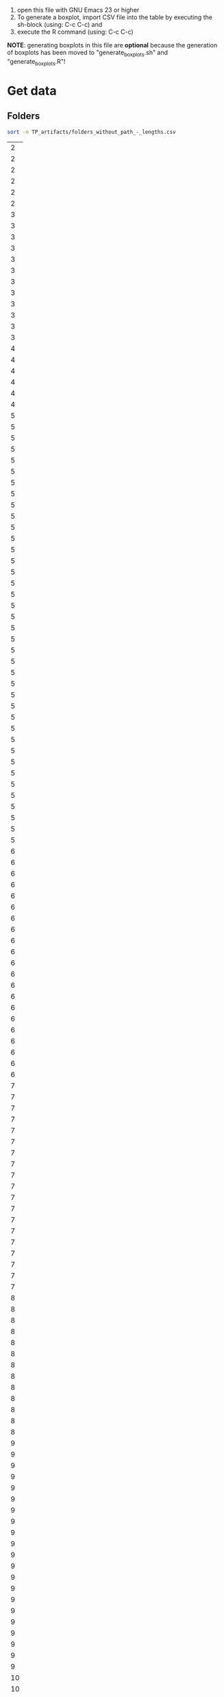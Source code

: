 
1. open this file with GNU Emacs 23 or higher
2. To generate a boxplot, import CSV file into the table by
   executing the sh-block (using: C-c C-c) and
3. execute the R command (using: C-c C-c)

*NOTE*: generating boxplots in this file are *optional* because the
 generation of boxplots has been moved to "generate_boxplots.sh" and
 "generate_boxplots.R"!

* Get data

** Folders

#+NAME: list_of_all_folders_without_paths-lengths
#+BEGIN_SRC sh :exports both 
sort -n TP_artifacts/folders_without_path_-_lengths.csv
#+END_SRC

#+RESULTS: list_of_all_folders_without_paths-lengths
|  2 |
|  2 |
|  2 |
|  2 |
|  2 |
|  2 |
|  3 |
|  3 |
|  3 |
|  3 |
|  3 |
|  3 |
|  3 |
|  3 |
|  3 |
|  3 |
|  3 |
|  3 |
|  4 |
|  4 |
|  4 |
|  4 |
|  4 |
|  4 |
|  5 |
|  5 |
|  5 |
|  5 |
|  5 |
|  5 |
|  5 |
|  5 |
|  5 |
|  5 |
|  5 |
|  5 |
|  5 |
|  5 |
|  5 |
|  5 |
|  5 |
|  5 |
|  5 |
|  5 |
|  5 |
|  5 |
|  5 |
|  5 |
|  5 |
|  5 |
|  5 |
|  5 |
|  5 |
|  5 |
|  5 |
|  5 |
|  5 |
|  5 |
|  5 |
|  5 |
|  5 |
|  5 |
|  5 |
|  6 |
|  6 |
|  6 |
|  6 |
|  6 |
|  6 |
|  6 |
|  6 |
|  6 |
|  6 |
|  6 |
|  6 |
|  6 |
|  6 |
|  6 |
|  6 |
|  6 |
|  6 |
|  6 |
|  6 |
|  6 |
|  7 |
|  7 |
|  7 |
|  7 |
|  7 |
|  7 |
|  7 |
|  7 |
|  7 |
|  7 |
|  7 |
|  7 |
|  7 |
|  7 |
|  7 |
|  7 |
|  7 |
|  7 |
|  7 |
|  8 |
|  8 |
|  8 |
|  8 |
|  8 |
|  8 |
|  8 |
|  8 |
|  8 |
|  8 |
|  8 |
|  8 |
|  8 |
|  9 |
|  9 |
|  9 |
|  9 |
|  9 |
|  9 |
|  9 |
|  9 |
|  9 |
|  9 |
|  9 |
|  9 |
|  9 |
|  9 |
|  9 |
|  9 |
|  9 |
|  9 |
|  9 |
|  9 |
|  9 |
| 10 |
| 10 |
| 10 |
| 10 |
| 10 |
| 10 |
| 10 |
| 10 |
| 10 |
| 10 |
| 10 |
| 10 |
| 10 |
| 10 |
| 10 |
| 10 |
| 10 |
| 10 |
| 10 |
| 10 |
| 10 |
| 10 |
| 10 |
| 10 |
| 10 |
| 10 |
| 10 |
| 10 |
| 11 |
| 11 |
| 11 |
| 11 |
| 11 |
| 11 |
| 11 |
| 11 |
| 11 |
| 11 |
| 11 |
| 11 |
| 12 |
| 12 |
| 12 |
| 12 |
| 12 |
| 12 |
| 12 |
| 12 |
| 13 |
| 13 |
| 13 |
| 13 |
| 13 |
| 13 |
| 14 |
| 14 |
| 14 |
| 14 |
| 14 |
| 14 |
| 14 |
| 14 |
| 14 |
| 14 |
| 14 |
| 14 |
| 15 |
| 15 |
| 16 |
| 17 |
| 17 |
| 17 |
| 18 |
| 18 |
| 19 |
| 19 |
| 20 |
| 20 |
| 20 |
| 20 |
| 21 |
| 22 |
| 23 |

#+NAME: unique-folders-per-TP
#+BEGIN_SRC sh :exports both
sort -n TP_artifacts/folders_number_of_unique_per_TP.csv
#+END_SRC

#+RESULTS: unique-folders-per-TP
|  6 |
|  7 |
|  8 |
|  9 |
|  9 |
| 10 |
| 10 |
| 11 |
| 11 |
| 11 |
| 11 |
| 12 |
| 13 |
| 13 |
| 13 |
| 16 |
| 19 |
| 31 |



** tagstore

#+NAME: all_tags_-_lengths
#+BEGIN_SRC sh :exports both
sort -n TP_artifacts/tags_concated_-_raw_tags_single_unique_-_lengths.csv
#+END_SRC

#+RESULTS: all_tags_-_lengths
|  1 |
|  2 |
|  3 |
|  3 |
|  3 |
|  3 |
|  3 |
|  3 |
|  3 |
|  3 |
|  3 |
|  3 |
|  3 |
|  3 |
|  3 |
|  3 |
|  3 |
|  3 |
|  3 |
|  3 |
|  3 |
|  3 |
|  3 |
|  3 |
|  3 |
|  3 |
|  3 |
|  3 |
|  3 |
|  3 |
|  3 |
|  3 |
|  3 |
|  3 |
|  3 |
|  3 |
|  3 |
|  3 |
|  3 |
|  3 |
|  3 |
|  3 |
|  3 |
|  3 |
|  3 |
|  3 |
|  3 |
|  3 |
|  3 |
|  3 |
|  3 |
|  3 |
|  3 |
|  3 |
|  3 |
|  3 |
|  3 |
|  3 |
|  3 |
|  3 |
|  3 |
|  3 |
|  3 |
|  3 |
|  3 |
|  3 |
|  3 |
|  3 |
|  3 |
|  3 |
|  3 |
|  3 |
|  3 |
|  3 |
|  3 |
|  3 |
|  3 |
|  3 |
|  3 |
|  3 |
|  3 |
|  3 |
|  3 |
|  3 |
|  3 |
|  4 |
|  4 |
|  4 |
|  4 |
|  4 |
|  4 |
|  4 |
|  4 |
|  4 |
|  4 |
|  4 |
|  4 |
|  4 |
|  4 |
|  4 |
|  4 |
|  4 |
|  4 |
|  4 |
|  4 |
|  4 |
|  4 |
|  4 |
|  4 |
|  4 |
|  4 |
|  4 |
|  4 |
|  4 |
|  4 |
|  4 |
|  4 |
|  4 |
|  4 |
|  4 |
|  4 |
|  4 |
|  4 |
|  4 |
|  4 |
|  4 |
|  4 |
|  4 |
|  4 |
|  4 |
|  4 |
|  4 |
|  4 |
|  4 |
|  4 |
|  4 |
|  4 |
|  4 |
|  4 |
|  4 |
|  4 |
|  4 |
|  4 |
|  4 |
|  4 |
|  4 |
|  4 |
|  4 |
|  4 |
|  4 |
|  4 |
|  4 |
|  4 |
|  4 |
|  4 |
|  4 |
|  4 |
|  4 |
|  4 |
|  4 |
|  4 |
|  4 |
|  4 |
|  4 |
|  4 |
|  4 |
|  4 |
|  4 |
|  4 |
|  4 |
|  4 |
|  4 |
|  4 |
|  4 |
|  4 |
|  4 |
|  4 |
|  5 |
|  5 |
|  5 |
|  5 |
|  5 |
|  5 |
|  5 |
|  5 |
|  5 |
|  5 |
|  5 |
|  5 |
|  5 |
|  5 |
|  5 |
|  5 |
|  5 |
|  5 |
|  5 |
|  5 |
|  5 |
|  5 |
|  5 |
|  5 |
|  5 |
|  5 |
|  5 |
|  5 |
|  5 |
|  5 |
|  5 |
|  5 |
|  5 |
|  5 |
|  5 |
|  5 |
|  5 |
|  5 |
|  5 |
|  5 |
|  5 |
|  5 |
|  5 |
|  5 |
|  5 |
|  5 |
|  5 |
|  5 |
|  5 |
|  5 |
|  5 |
|  5 |
|  5 |
|  5 |
|  5 |
|  5 |
|  5 |
|  5 |
|  5 |
|  5 |
|  5 |
|  5 |
|  5 |
|  5 |
|  5 |
|  5 |
|  5 |
|  5 |
|  5 |
|  5 |
|  5 |
|  5 |
|  5 |
|  5 |
|  5 |
|  5 |
|  5 |
|  5 |
|  5 |
|  5 |
|  5 |
|  5 |
|  5 |
|  5 |
|  5 |
|  5 |
|  5 |
|  5 |
|  5 |
|  5 |
|  5 |
|  5 |
|  5 |
|  5 |
|  5 |
|  5 |
|  5 |
|  5 |
|  5 |
|  5 |
|  5 |
|  5 |
|  5 |
|  5 |
|  5 |
|  5 |
|  5 |
|  5 |
|  5 |
|  5 |
|  5 |
|  5 |
|  5 |
|  5 |
|  5 |
|  5 |
|  5 |
|  5 |
|  6 |
|  6 |
|  6 |
|  6 |
|  6 |
|  6 |
|  6 |
|  6 |
|  6 |
|  6 |
|  6 |
|  6 |
|  6 |
|  6 |
|  6 |
|  6 |
|  6 |
|  6 |
|  6 |
|  6 |
|  6 |
|  6 |
|  6 |
|  6 |
|  6 |
|  6 |
|  6 |
|  6 |
|  6 |
|  6 |
|  6 |
|  6 |
|  6 |
|  6 |
|  6 |
|  6 |
|  6 |
|  6 |
|  6 |
|  6 |
|  6 |
|  6 |
|  6 |
|  6 |
|  6 |
|  6 |
|  6 |
|  6 |
|  6 |
|  6 |
|  6 |
|  6 |
|  6 |
|  6 |
|  6 |
|  6 |
|  6 |
|  6 |
|  6 |
|  6 |
|  6 |
|  6 |
|  6 |
|  6 |
|  6 |
|  6 |
|  6 |
|  6 |
|  6 |
|  6 |
|  6 |
|  6 |
|  6 |
|  6 |
|  6 |
|  6 |
|  6 |
|  7 |
|  7 |
|  7 |
|  7 |
|  7 |
|  7 |
|  7 |
|  7 |
|  7 |
|  7 |
|  7 |
|  7 |
|  7 |
|  7 |
|  7 |
|  7 |
|  7 |
|  7 |
|  7 |
|  7 |
|  7 |
|  7 |
|  7 |
|  7 |
|  7 |
|  7 |
|  7 |
|  7 |
|  7 |
|  7 |
|  7 |
|  7 |
|  7 |
|  7 |
|  7 |
|  7 |
|  7 |
|  7 |
|  7 |
|  7 |
|  7 |
|  7 |
|  7 |
|  7 |
|  7 |
|  7 |
|  7 |
|  7 |
|  7 |
|  7 |
|  7 |
|  7 |
|  7 |
|  7 |
|  7 |
|  7 |
|  7 |
|  7 |
|  7 |
|  7 |
|  7 |
|  7 |
|  7 |
|  7 |
|  7 |
|  7 |
|  7 |
|  7 |
|  7 |
|  7 |
|  7 |
|  7 |
|  7 |
|  7 |
|  7 |
|  7 |
|  7 |
|  7 |
|  7 |
|  7 |
|  7 |
|  7 |
|  7 |
|  7 |
|  7 |
|  7 |
|  7 |
|  7 |
|  7 |
|  7 |
|  7 |
|  7 |
|  7 |
|  7 |
|  7 |
|  7 |
|  8 |
|  8 |
|  8 |
|  8 |
|  8 |
|  8 |
|  8 |
|  8 |
|  8 |
|  8 |
|  8 |
|  8 |
|  8 |
|  8 |
|  8 |
|  8 |
|  8 |
|  8 |
|  8 |
|  8 |
|  8 |
|  8 |
|  8 |
|  8 |
|  8 |
|  8 |
|  8 |
|  8 |
|  8 |
|  8 |
|  8 |
|  8 |
|  8 |
|  8 |
|  8 |
|  8 |
|  8 |
|  8 |
|  8 |
|  8 |
|  8 |
|  8 |
|  8 |
|  8 |
|  8 |
|  8 |
|  8 |
|  8 |
|  8 |
|  8 |
|  8 |
|  8 |
|  8 |
|  8 |
|  8 |
|  8 |
|  8 |
|  8 |
|  8 |
|  8 |
|  8 |
|  8 |
|  8 |
|  8 |
|  8 |
|  8 |
|  8 |
|  8 |
|  8 |
|  8 |
|  8 |
|  8 |
|  8 |
|  8 |
|  8 |
|  8 |
|  8 |
|  8 |
|  8 |
|  8 |
|  8 |
|  8 |
|  8 |
|  8 |
|  8 |
|  8 |
|  8 |
|  8 |
|  8 |
|  8 |
|  8 |
|  8 |
|  8 |
|  8 |
|  8 |
|  8 |
|  8 |
|  8 |
|  8 |
|  8 |
|  8 |
|  8 |
|  8 |
|  8 |
|  8 |
|  8 |
|  8 |
|  8 |
|  8 |
|  8 |
|  8 |
|  8 |
|  8 |
|  8 |
|  8 |
|  8 |
|  9 |
|  9 |
|  9 |
|  9 |
|  9 |
|  9 |
|  9 |
|  9 |
|  9 |
|  9 |
|  9 |
|  9 |
|  9 |
|  9 |
|  9 |
|  9 |
|  9 |
|  9 |
|  9 |
|  9 |
|  9 |
|  9 |
|  9 |
|  9 |
|  9 |
|  9 |
|  9 |
|  9 |
|  9 |
|  9 |
|  9 |
|  9 |
|  9 |
|  9 |
|  9 |
|  9 |
|  9 |
|  9 |
|  9 |
|  9 |
|  9 |
|  9 |
|  9 |
|  9 |
|  9 |
|  9 |
|  9 |
|  9 |
|  9 |
|  9 |
|  9 |
|  9 |
|  9 |
|  9 |
|  9 |
|  9 |
|  9 |
|  9 |
|  9 |
|  9 |
|  9 |
|  9 |
|  9 |
|  9 |
|  9 |
|  9 |
|  9 |
|  9 |
|  9 |
|  9 |
|  9 |
|  9 |
|  9 |
|  9 |
|  9 |
|  9 |
|  9 |
|  9 |
|  9 |
|  9 |
|  9 |
|  9 |
|  9 |
|  9 |
|  9 |
|  9 |
|  9 |
|  9 |
|  9 |
|  9 |
|  9 |
|  9 |
|  9 |
|  9 |
|  9 |
|  9 |
|  9 |
|  9 |
|  9 |
|  9 |
|  9 |
|  9 |
|  9 |
|  9 |
|  9 |
|  9 |
|  9 |
|  9 |
|  9 |
| 10 |
| 10 |
| 10 |
| 10 |
| 10 |
| 10 |
| 10 |
| 10 |
| 10 |
| 10 |
| 10 |
| 10 |
| 10 |
| 10 |
| 10 |
| 10 |
| 10 |
| 10 |
| 10 |
| 10 |
| 10 |
| 10 |
| 10 |
| 10 |
| 10 |
| 10 |
| 10 |
| 10 |
| 10 |
| 10 |
| 10 |
| 10 |
| 10 |
| 10 |
| 10 |
| 10 |
| 10 |
| 10 |
| 10 |
| 10 |
| 10 |
| 10 |
| 10 |
| 10 |
| 10 |
| 10 |
| 10 |
| 10 |
| 10 |
| 10 |
| 10 |
| 10 |
| 10 |
| 10 |
| 10 |
| 10 |
| 10 |
| 10 |
| 10 |
| 10 |
| 10 |
| 10 |
| 10 |
| 10 |
| 10 |
| 10 |
| 10 |
| 10 |
| 10 |
| 10 |
| 10 |
| 10 |
| 10 |
| 10 |
| 10 |
| 10 |
| 10 |
| 10 |
| 10 |
| 10 |
| 10 |
| 10 |
| 11 |
| 11 |
| 11 |
| 11 |
| 11 |
| 11 |
| 11 |
| 11 |
| 11 |
| 11 |
| 11 |
| 11 |
| 11 |
| 11 |
| 11 |
| 11 |
| 11 |
| 11 |
| 11 |
| 11 |
| 11 |
| 11 |
| 11 |
| 11 |
| 11 |
| 11 |
| 11 |
| 11 |
| 11 |
| 11 |
| 11 |
| 11 |
| 11 |
| 11 |
| 11 |
| 11 |
| 11 |
| 11 |
| 11 |
| 11 |
| 11 |
| 11 |
| 11 |
| 11 |
| 11 |
| 12 |
| 12 |
| 12 |
| 12 |
| 12 |
| 12 |
| 12 |
| 12 |
| 12 |
| 12 |
| 12 |
| 12 |
| 12 |
| 12 |
| 12 |
| 12 |
| 12 |
| 12 |
| 12 |
| 12 |
| 12 |
| 12 |
| 12 |
| 12 |
| 12 |
| 13 |
| 13 |
| 13 |
| 13 |
| 13 |
| 13 |
| 13 |
| 13 |
| 13 |
| 13 |
| 13 |
| 13 |
| 13 |
| 13 |
| 13 |
| 13 |
| 13 |
| 13 |
| 13 |
| 13 |
| 13 |
| 13 |
| 13 |
| 13 |
| 13 |
| 13 |
| 13 |
| 13 |
| 13 |
| 13 |
| 13 |
| 13 |
| 13 |
| 14 |
| 14 |
| 14 |
| 14 |
| 14 |
| 14 |
| 15 |
| 15 |
| 15 |
| 15 |
| 15 |
| 15 |
| 15 |
| 15 |
| 15 |
| 15 |
| 15 |
| 15 |
| 15 |
| 15 |
| 15 |
| 15 |
| 15 |
| 15 |
| 15 |
| 16 |
| 16 |
| 16 |
| 17 |
| 17 |
| 17 |
| 17 |
| 17 |
| 17 |
| 17 |
| 17 |
| 19 |
| 19 |
| 19 |
| 20 |
| 20 |
| 20 |
| 20 |


#+NAME: unique-tags-per-TP
#+BEGIN_SRC sh :exports both
sort -n TP_artifacts/tags_number_of_unique_per_TP.csv
#+END_SRC

#+RESULTS: unique-tags-per-TP
|  16 |
|  18 |
|  21 |
|  32 |
|  37 |
|  40 |
|  48 |
|  49 |
|  53 |
|  54 |
|  55 |
|  57 |
|  59 |
|  59 |
|  62 |
|  69 |
|  87 |
| 105 |


** Filing

copied from spreadsheet:
#+TBLNAME: fe1-filing-folders-tagstore
| folders | tagstore |
|---------+----------|
|     472 |      701 |
|     299 |      211 |
|     731 |      515 |
|     325 |      347 |
|     275 |      357 |
|     372 |      867 |
|     846 |      975 |
|     508 |      367 |
|     545 |      587 |
|     365 |      320 |
|     455 |      675 |
|     393 |      538 |
|     493 |      363 |
|     427 |      398 |
|     394 |      336 |
|     400 |      998 |
|     373 |      667 |


** Re-finding

copied from spreadsheet:
#+TBLNAME: fe1-refinding-folders-tagstore
| folders | tagstore |
|---------+----------|
|    19.1 |       18 |
|    16.9 |     19.5 |
|    24.1 |     25.9 |
|    21.2 |     32.9 |
|    27.6 |     21.9 |
|    39.1 |     39.8 |
|    27.1 |     21.2 |
|      32 |     28.8 |
|    22.7 |   20.625 |
|    13.6 |     14.8 |
|      31 |     24.9 |
|    23.3 |     23.6 |
|    28.4 |       36 |
|    27.7 |    26.75 |
|    22.6 |     16.6 |
|    17.3 |     34.4 |
|    32.1 |     36.8 |


* Folders

** Average folder length

#+NAME: all_folders_-_average_length
#+BEGIN_SRC sh
awk '{ total += $1; count++ } END { print total/count }' \
    < TP_artifacts/folders_without_path_-_lengths.csv
#+END_SRC

#+RESULTS: all_folders_-_average_length
: 9.14932


** Boxplot

#+NAME: boxplot-data
#+BEGIN_SRC R :var data=list_of_all_folders_without_paths-lengths :exports code :results none
pdf('OPT_folder_length_boxplot.pdf')
boxplot(data, 
    names=c("folder length FE1"), 
    xlab="Formal Experiment 1", 
    ylab="number of characters in folders", 
    pars = list(boxwex = 0.3, staplewex = 0.5, 
    boxfill="lightblue"))
#+END_SRC

#+RESULTS: boxplot-data

*** result boxplot

The result boxplot is written to:

[[file:OPT_folder_length_boxplot.pdf]]


* Tagstore

** Average tag length

#+NAME: all_tags_-_average_length
#+BEGIN_SRC sh
awk '{ total += $1; count++ } END { print total/count }' \
    < TP_artifacts/tags_concated_-_raw_tags_single_unique_-_lengths.csv
#+END_SRC

#+RESULTS: all_tags_-_average_length
: 7.58632


** Boxplot

#+NAME: boxplot-data
#+BEGIN_SRC R :var data=all_tags_-_lengths :exports code :results none
pdf('OPT_OPT_tag_length_boxplot.pdf')
boxplot(data, 
    names=c("tag length FE1"), 
    xlab="Formal Experiment 1", 
    ylab="number of characters in tags", 
    pars = list(boxwex = 0.3, staplewex = 0.5, 
    boxfill="lightblue"))
#+END_SRC

#+RESULTS: boxplot-data

*** result boxplot

The result boxplot is written to:

[[file:OPT_tag_length_boxplot.pdf]]


* combined tag and folder name length boxplot

#+NAME: boxplot-folder-tag-lengths
#+BEGIN_SRC R :var tags=all_tags_-_lengths :var folders=list_of_all_folders_without_paths-lengths :exports code :results none
pdf('OPT_folder_and_tag_length_boxplot.pdf')
boxplot(list(folders$V1, tags$V1), 
    names=c("folder length", "tag length"), 
    xlab="Formal Experiment 1", 
    ylab="number of characters", 
    pars = list(boxwex = 0.3, staplewex = 0.5, 
    boxfill="lightblue"))
#+END_SRC

#+RESULTS: boxplot-folder-tag-lengths

** result boxplot

The result boxplot is written to:

[[file:OPT_folder_and_tag_length_boxplot.pdf]]


* combined unique tag and folder names boxplot

#+NAME: boxplot-folder-tag-unique-numbers
#+BEGIN_SRC R :var tags=unique-tags-per-TP :var folders=unique-folders-per-TP :exports code :results none
pdf('OPT_folder_and_tag_uniques_boxplot.pdf')
boxplot(list(folders$V1, tags$V1), 
    names=c("folders", "tags"), 
    xlab="Formal Experiment 1", 
    ylab="unique occurrences per TP", 
    pars = list(boxwex = 0.3, staplewex = 0.5, 
    boxfill="lightblue"))
#+END_SRC

#+RESULTS: boxplot-folder-tag-unique-numbers

** result boxplot

The result boxplot is written to:

[[file:OPT_folder_and_tag_uniques_boxplot.pdf]]




* combined boxplot filing times

#+NAME: boxplot-filing-times
#+BEGIN_SRC R :var data=fe1-filing-folders-tagstore  :exports code :results none
pdf('FE1_filing_times_boxplot.pdf')

boxplot(list(data$folders, data$tagstore), 
    names=c("folders", "tagstore"), 
    #xlab="Formal Experiment 1", 
    ylab="filing times", 
    pars = list(boxwex = 0.3, staplewex = 0.5, 
    boxfill="lightblue"))
#+END_SRC

#+RESULTS: boxplot-filing-times

** result boxplot

The result boxplot is written to:

[[file:~/ist/tagstore/tshci/2011-04-tagstore-formal-experiment/analysis_and_derived_data][FE1_filing_times_boxplot.pdf]]


* combined boxplot refinding times

#+NAME: boxplot-refinding-times
#+BEGIN_SRC R :var data=fe1-refinding-folders-tagstore  :exports code :results none
pdf('FE1_refinding_times_boxplot.pdf')

boxplot(list(data$folders, data$tagstore), 
    names=c("folders", "tagstore"), 
    #xlab="Formal Experiment 1", 
    ylab="re-finding times", 
    pars = list(boxwex = 0.3, staplewex = 0.5, 
    boxfill="lightblue"))
#+END_SRC

#+RESULTS: boxplot-refinding-times


** result boxplot

The result boxplot is written to:

[[file:~/ist/tagstore/tshci/2011-04-tagstore-formal-experiment/analysis_and_derived_data][FE1_refinding_times_boxplot.pdf]]






* MISC


